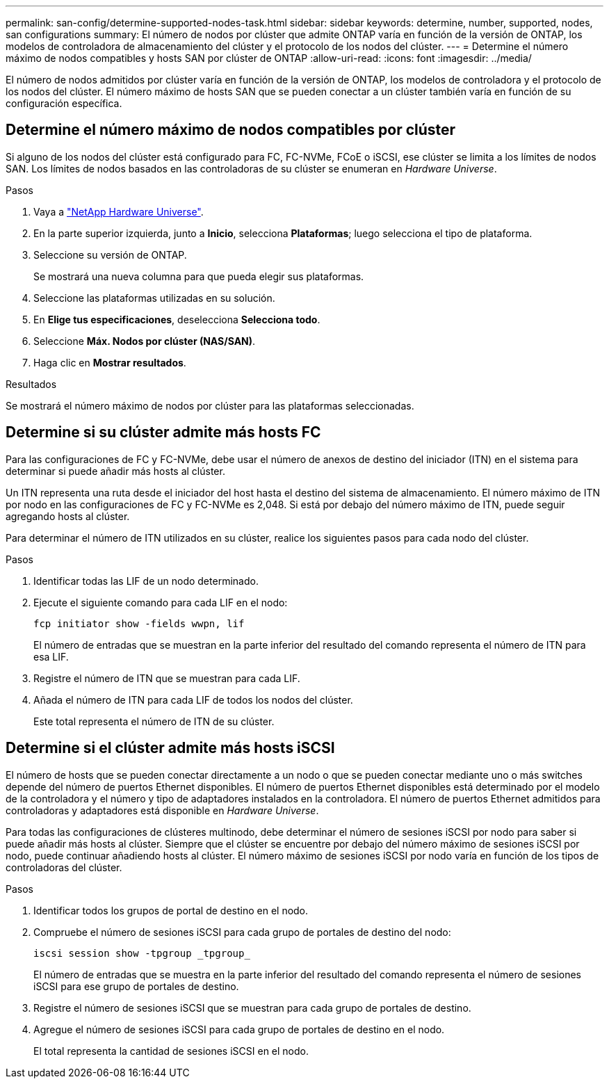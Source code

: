 ---
permalink: san-config/determine-supported-nodes-task.html 
sidebar: sidebar 
keywords: determine, number, supported, nodes, san configurations 
summary: El número de nodos por clúster que admite ONTAP varía en función de la versión de ONTAP, los modelos de controladora de almacenamiento del clúster y el protocolo de los nodos del clúster. 
---
= Determine el número máximo de nodos compatibles y hosts SAN por clúster de ONTAP
:allow-uri-read: 
:icons: font
:imagesdir: ../media/


[role="lead"]
El número de nodos admitidos por clúster varía en función de la versión de ONTAP, los modelos de controladora y el protocolo de los nodos del clúster. El número máximo de hosts SAN que se pueden conectar a un clúster también varía en función de su configuración específica.



== Determine el número máximo de nodos compatibles por clúster

Si alguno de los nodos del clúster está configurado para FC, FC-NVMe, FCoE o iSCSI, ese clúster se limita a los límites de nodos SAN. Los límites de nodos basados en las controladoras de su clúster se enumeran en _Hardware Universe_.

.Pasos
. Vaya a https://hwu.netapp.com["NetApp Hardware Universe"^].
. En la parte superior izquierda, junto a *Inicio*, selecciona *Plataformas*; luego selecciona el tipo de plataforma.
. Seleccione su versión de ONTAP.
+
Se mostrará una nueva columna para que pueda elegir sus plataformas.

. Seleccione las plataformas utilizadas en su solución.
. En *Elige tus especificaciones*, deselecciona *Selecciona todo*.
. Seleccione *Máx. Nodos por clúster (NAS/SAN)*.
. Haga clic en *Mostrar resultados*.


.Resultados
Se mostrará el número máximo de nodos por clúster para las plataformas seleccionadas.



== Determine si su clúster admite más hosts FC

Para las configuraciones de FC y FC-NVMe, debe usar el número de anexos de destino del iniciador (ITN) en el sistema para determinar si puede añadir más hosts al clúster.

Un ITN representa una ruta desde el iniciador del host hasta el destino del sistema de almacenamiento. El número máximo de ITN por nodo en las configuraciones de FC y FC-NVMe es 2,048. Si está por debajo del número máximo de ITN, puede seguir agregando hosts al clúster.

Para determinar el número de ITN utilizados en su clúster, realice los siguientes pasos para cada nodo del clúster.

.Pasos
. Identificar todas las LIF de un nodo determinado.
. Ejecute el siguiente comando para cada LIF en el nodo:
+
[source, cli]
----
fcp initiator show -fields wwpn, lif
----
+
El número de entradas que se muestran en la parte inferior del resultado del comando representa el número de ITN para esa LIF.

. Registre el número de ITN que se muestran para cada LIF.
. Añada el número de ITN para cada LIF de todos los nodos del clúster.
+
Este total representa el número de ITN de su clúster.





== Determine si el clúster admite más hosts iSCSI

El número de hosts que se pueden conectar directamente a un nodo o que se pueden conectar mediante uno o más switches depende del número de puertos Ethernet disponibles. El número de puertos Ethernet disponibles está determinado por el modelo de la controladora y el número y tipo de adaptadores instalados en la controladora. El número de puertos Ethernet admitidos para controladoras y adaptadores está disponible en _Hardware Universe_.

Para todas las configuraciones de clústeres multinodo, debe determinar el número de sesiones iSCSI por nodo para saber si puede añadir más hosts al clúster. Siempre que el clúster se encuentre por debajo del número máximo de sesiones iSCSI por nodo, puede continuar añadiendo hosts al clúster. El número máximo de sesiones iSCSI por nodo varía en función de los tipos de controladoras del clúster.

.Pasos
. Identificar todos los grupos de portal de destino en el nodo.
. Compruebe el número de sesiones iSCSI para cada grupo de portales de destino del nodo:
+
[source, cli]
----
iscsi session show -tpgroup _tpgroup_
----
+
El número de entradas que se muestra en la parte inferior del resultado del comando representa el número de sesiones iSCSI para ese grupo de portales de destino.

. Registre el número de sesiones iSCSI que se muestran para cada grupo de portales de destino.
. Agregue el número de sesiones iSCSI para cada grupo de portales de destino en el nodo.
+
El total representa la cantidad de sesiones iSCSI en el nodo.


